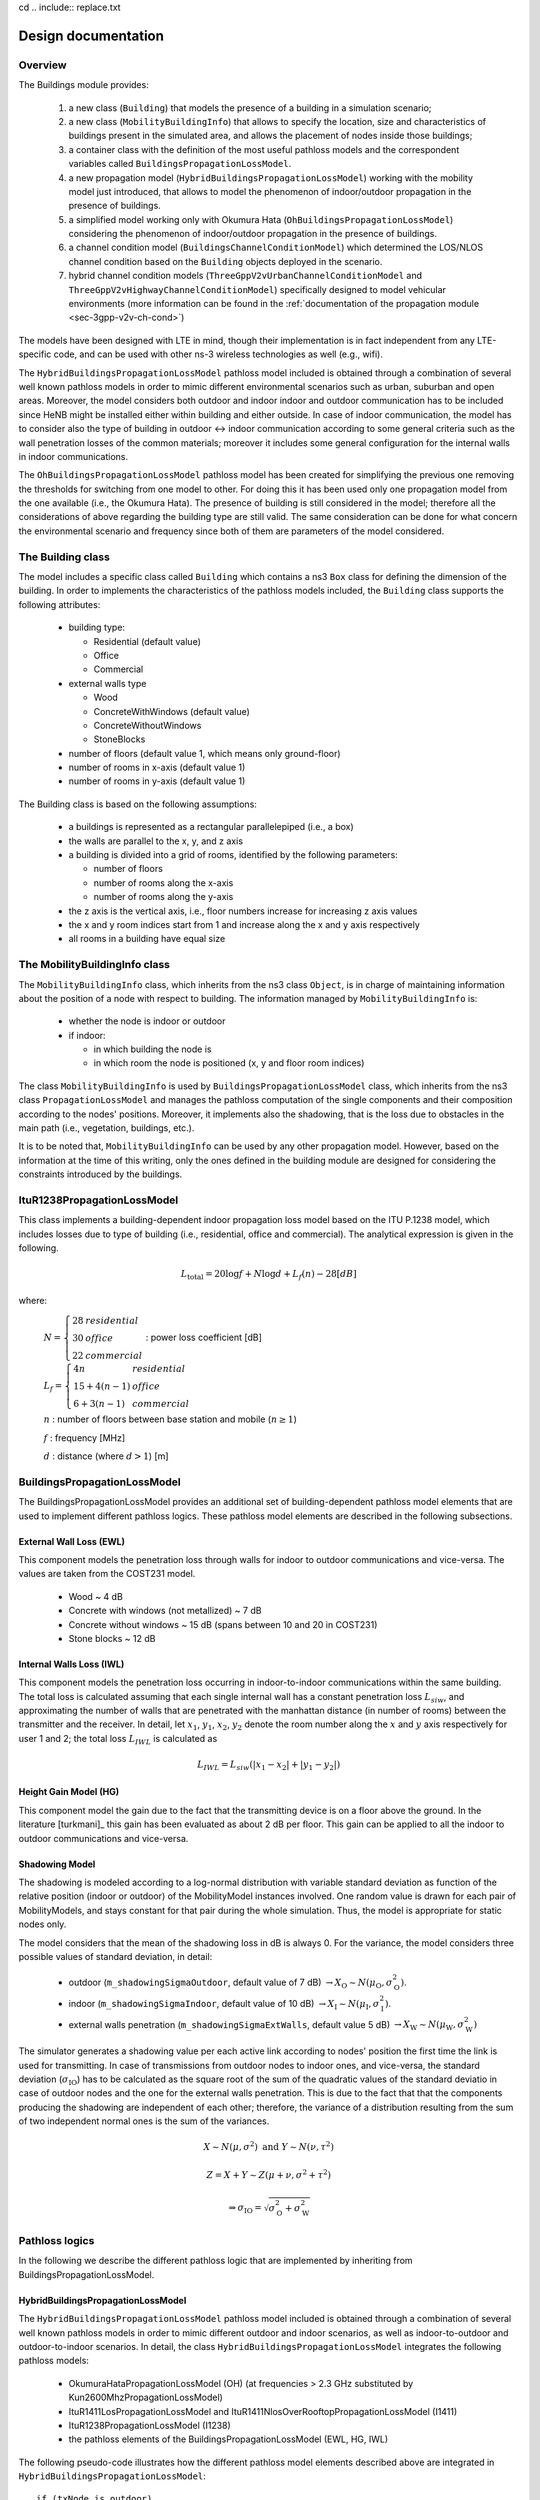 cd .. include:: replace.txt


++++++++++++++++++++++++++++++++++++++
Design documentation
++++++++++++++++++++++++++++++++++++++


Overview
++++++++

The Buildings module provides:

 #. a new class (``Building``) that models the presence of a building in a simulation scenario;
 #. a new class (``MobilityBuildingInfo``) that allows to specify the location, size and characteristics of buildings present in the simulated area, and allows the placement of nodes inside those buildings;
 #. a container class with the definition of the most useful pathloss models and the correspondent variables called ``BuildingsPropagationLossModel``.
 #. a new propagation model (``HybridBuildingsPropagationLossModel``) working with the mobility model just introduced, that allows to model the phenomenon of indoor/outdoor propagation in the presence of buildings.
 #. a simplified model working only with Okumura Hata (``OhBuildingsPropagationLossModel``) considering the phenomenon of indoor/outdoor propagation in the presence of buildings.
 #. a channel condition model (``BuildingsChannelConditionModel``) which determined the LOS/NLOS channel condition based on the ``Building`` objects deployed in the scenario.
 #. hybrid channel condition models (``ThreeGppV2vUrbanChannelConditionModel`` and ``ThreeGppV2vHighwayChannelConditionModel``) specifically designed to model vehicular environments (more information can be found in the :ref:`documentation of the propagation module <sec-3gpp-v2v-ch-cond>`)

The models have been designed with LTE in mind, though their implementation is in fact independent from any LTE-specific code, and can be used with other ns-3 wireless technologies as well (e.g., wifi).

The ``HybridBuildingsPropagationLossModel`` pathloss model included is obtained through a combination of several well known pathloss models in order to mimic different environmental scenarios such as urban, suburban and open areas. Moreover, the model considers both outdoor and indoor indoor and outdoor communication has to be included since HeNB might be installed either within building and either outside. In case of indoor communication, the model has to consider also the type of building in outdoor <-> indoor communication according to some general criteria such as the wall penetration losses of the common materials; moreover it includes some general configuration for the internal walls in indoor communications.

The ``OhBuildingsPropagationLossModel`` pathloss model has been created for simplifying the previous one removing the thresholds for switching from one model to other. For doing this it has been used only one propagation model from the one available (i.e., the Okumura Hata). The presence of building is still considered in the model; therefore all the considerations of above regarding the building type are still valid. The same consideration can be done for what concern the environmental scenario and frequency since both of them are parameters of the model considered.


The Building class
++++++++++++++++++

The model includes a specific class called ``Building`` which contains a ns3 ``Box`` class for defining the dimension of the building. In order to implements the characteristics of the pathloss models included, the ``Building`` class supports the following attributes:

  * building type:

    * Residential (default value)
    * Office
    * Commercial

  * external walls type

    * Wood
    * ConcreteWithWindows (default value)
    * ConcreteWithoutWindows
    * StoneBlocks

  * number of floors (default value 1, which means only ground-floor)
  * number of rooms in x-axis (default value 1)
  * number of rooms in y-axis (default value 1)

The Building class is based on the following assumptions:

 * a buildings is represented as a rectangular parallelepiped (i.e., a box)
 * the walls are parallel to the x, y, and z axis
 * a building is divided into a grid of rooms, identified by the following parameters:

   * number of floors
   * number of rooms along the x-axis
   * number of rooms along the y-axis

 * the z axis is the vertical axis, i.e., floor numbers increase for increasing z axis values
 * the x and y room indices start from 1 and increase along the x and y axis respectively
 * all rooms in a building have equal size



The MobilityBuildingInfo class
++++++++++++++++++++++++++++++

The ``MobilityBuildingInfo`` class, which inherits from the ns3 class ``Object``, is in charge of maintaining information about the position of a node with respect to building. The information managed by ``MobilityBuildingInfo`` is:

  * whether the node is indoor or outdoor
  * if indoor:

    * in which building the node is
    * in which room the node is positioned (x, y and floor room indices)

The class ``MobilityBuildingInfo`` is used by ``BuildingsPropagationLossModel`` class, which inherits from the ns3 class ``PropagationLossModel`` and manages the pathloss computation of the single components and their composition according to the nodes' positions. Moreover, it implements also the shadowing, that is the loss due to obstacles in the main path (i.e., vegetation, buildings, etc.).

It is to be noted that, ``MobilityBuildingInfo`` can be used by any other propagation model. However, based on the information at the time of this writing, only the ones defined in the building module are designed for considering the constraints introduced by the buildings.




ItuR1238PropagationLossModel
++++++++++++++++++++++++++++

This class implements a building-dependent indoor propagation loss model based on the ITU P.1238 model, which includes losses due to type of building (i.e., residential, office and commercial).
The analytical expression is given in the following.

.. math::

  L_\mathrm{total} = 20\log f + N\log d + L_f(n)- 28 [dB]

where:

  :math:`N = \left\{ \begin{array}{lll} 28 & residential \\ 30 & office \\ 22 & commercial\end{array} \right.` : power loss coefficient [dB]

  :math:`L_f = \left\{ \begin{array}{lll} 4n & residential \\ 15+4(n-1) & office \\ 6+3(n-1) & commercial\end{array} \right.`

  :math:`n` : number of floors between base station and mobile (:math:`n\ge 1`)

  :math:`f` : frequency [MHz]

  :math:`d` : distance (where :math:`d > 1`) [m]




BuildingsPropagationLossModel
+++++++++++++++++++++++++++++

The BuildingsPropagationLossModel provides an additional set of building-dependent pathloss model elements that are used to implement different pathloss logics. These pathloss model elements are described in the following subsections.



External Wall Loss (EWL)
-------------------------

This component models the penetration loss through walls for indoor to outdoor communications and vice-versa. The values are taken from the COST231 model.

  * Wood ~ 4 dB
  * Concrete with windows (not metallized) ~ 7 dB
  * Concrete without windows ~ 15 dB (spans between 10 and 20 in COST231)
  * Stone blocks ~ 12 dB


Internal Walls Loss (IWL)
-------------------------

This component models the penetration loss occurring in indoor-to-indoor communications within the same building. The total loss is calculated assuming that each single internal wall has a constant penetration loss :math:`L_{siw}`, and approximating the number of walls that are penetrated with the manhattan distance (in number of rooms) between the transmitter and the receiver. In detail, let :math:`x_1`, :math:`y_1`, :math:`x_2`, :math:`y_2` denote the room number along the :math:`x` and :math:`y` axis respectively for user 1 and 2; the total loss :math:`L_{IWL}` is calculated as

.. math::

  L_{IWL} = L_{siw} (|x_1 -x_2| + |y_1 - y_2|)





Height Gain Model (HG)
-----------------------

This component model the gain due to the fact that the transmitting device is on a floor above the ground. In the literature [turkmani]_ this gain has been evaluated as about 2 dB per floor. This gain can be applied to all the indoor to outdoor communications and vice-versa.


Shadowing Model
---------------

The shadowing is modeled according to a log-normal distribution with variable standard deviation as function of the relative position (indoor or outdoor) of the MobilityModel instances involved. One random value is drawn for each pair of MobilityModels, and stays constant for that pair during the whole simulation. Thus, the model is appropriate for static nodes only.

The model considers that the mean of the shadowing loss in dB is always 0. For the variance, the model considers three possible values of standard deviation, in detail:

 * outdoor (``m_shadowingSigmaOutdoor``, default value of 7 dB) :math:`\rightarrow X_\mathrm{O} \sim N(\mu_\mathrm{O}, \sigma_\mathrm{O}^2)`.
 * indoor (``m_shadowingSigmaIndoor``, default value of 10 dB) :math:`\rightarrow X_\mathrm{I} \sim N(\mu_\mathrm{I}, \sigma_\mathrm{I}^2)`.
 * external walls penetration (``m_shadowingSigmaExtWalls``, default value 5 dB) :math:`\rightarrow X_\mathrm{W} \sim N(\mu_\mathrm{W}, \sigma_\mathrm{W}^2)`

The simulator generates a shadowing value per each active link according to nodes' position the first time the link is used for transmitting. In case of transmissions from outdoor nodes to indoor ones, and vice-versa, the standard deviation (:math:`\sigma_\mathrm{IO}`) has to be calculated as the square root of the sum of the quadratic values of the standard deviatio in case of outdoor nodes and the one for the external walls penetration. This is due to the fact that that the components producing the shadowing are independent of each other; therefore, the variance of a distribution resulting from the sum of two independent normal ones is the sum of the variances.

.. math::

  X \sim N(\mu,\sigma^2) \mbox{ and } Y \sim N(\nu,\tau^2)

  Z = X + Y \sim Z (\mu + \nu, \sigma^2 + \tau^2)

  \Rightarrow \sigma_\mathrm{IO} = \sqrt{\sigma_\mathrm{O}^2 + \sigma_\mathrm{W}^2}





Pathloss logics
+++++++++++++++

In the following we describe the different pathloss logic that are implemented by inheriting from BuildingsPropagationLossModel.


HybridBuildingsPropagationLossModel
-----------------------------------

The ``HybridBuildingsPropagationLossModel`` pathloss model included is obtained through a combination of several well known pathloss models in order to mimic different outdoor and indoor scenarios, as well as indoor-to-outdoor and outdoor-to-indoor scenarios. In detail, the class ``HybridBuildingsPropagationLossModel`` integrates the following pathloss models:

 * OkumuraHataPropagationLossModel (OH) (at frequencies > 2.3 GHz substituted by Kun2600MhzPropagationLossModel)
 * ItuR1411LosPropagationLossModel and ItuR1411NlosOverRooftopPropagationLossModel (I1411)
 * ItuR1238PropagationLossModel (I1238)
 * the pathloss elements of the BuildingsPropagationLossModel (EWL, HG, IWL)

The following pseudo-code illustrates how the different pathloss model elements described above are integrated in  ``HybridBuildingsPropagationLossModel``::

  if (txNode is outdoor)
    then
      if (rxNode is outdoor)
        then
          if (distance > 1 km)
            then
              if (rxNode or txNode is below the rooftop)
                then
                  L = I1411
                else
                  L = OH
            else
              L = I1411
        else (rxNode is indoor)
          if (distance > 1 km)
            then
              if (rxNode or txNode is below the rooftop)
                L = I1411 + EWL + HG
              else
                L = OH + EWL + HG
            else
              L = I1411 + EWL + HG
  else (txNode is indoor)
    if (rxNode is indoor)
      then
       if (same building)
          then
            L = I1238 + IWL
          else
            L = I1411 + 2*EWL
     else (rxNode is outdoor)
      if (distance > 1 km)
        then
          if (rxNode or txNode is below the rooftop)
                then
                  L = I1411 + EWL + HG
                else
                  L = OH + EWL + HG
        else
          L = I1411 + EWL




We note that, for the case of communication between two nodes below rooftop level with distance is greater then 1 km, we still consider the I1411 model, since OH is specifically designed for macro cells and therefore for antennas above the roof-top level.

For the ITU-R P.1411 model we consider both the LOS and NLoS versions. In particular, we considers the LoS propagation for distances that are shorted than a tunable threshold (``m_itu1411NlosThreshold``). In case on NLoS propagation, the over the roof-top model is taken in consideration for modeling both macro BS and SC. In case on NLoS several parameters scenario dependent have been included, such as average street width, orientation, etc. The values of such parameters have to be properly set according to the scenario implemented, the model does not calculate natively their values. In case any values is provided, the standard ones are used, apart for the height of the mobile and BS, which instead their integrity is tested directly in the code (i.e., they have to be greater then zero).  In the following we give the expressions of the components of the model.

We also note that the use of different propagation models (OH, I1411, I1238 with their variants) in HybridBuildingsPropagationLossModel can result in discontinuities of the pathloss with respect to distance. A proper tuning of the attributes (especially the distance threshold attributes) can avoid these discontinuities. However, since the behavior of each model depends on several other parameters (frequency, node height, etc), there is no default value of these thresholds that can avoid the discontinuities in all possible configurations. Hence, an appropriate tuning of these parameters is left to the user.


OhBuildingsPropagationLossModel
-------------------------------

The ``OhBuildingsPropagationLossModel`` class has been created as a simple means to solve the discontinuity problems of ``HybridBuildingsPropagationLossModel`` without doing scenario-specific  parameter tuning. The solution is to use only one propagation loss model (i.e., Okumura Hata), while retaining the structure of the pathloss logic for the calculation of other path loss components (such as wall penetration losses). The result is a model that is free of discontinuities (except those due to walls), but that is less realistic overall for a generic scenario with buildings and outdoor/indoor users, e.g., because Okumura Hata is not suitable neither for indoor communications nor for outdoor communications below rooftop level.

In detail, the class ``OhBuildingsPropagationLossModel`` integrates the following pathloss models:

 * OkumuraHataPropagationLossModel (OH)
 * the pathloss elements of the BuildingsPropagationLossModel (EWL, HG, IWL)

The following pseudo-code illustrates how the different pathloss model elements described above are integrated in ``OhBuildingsPropagationLossModel``::

  if (txNode is outdoor)
    then
      if (rxNode is outdoor)
        then
          L = OH
        else (rxNode is indoor)
          L = OH + EWL
  else (txNode is indoor)
    if (rxNode is indoor)
      then
       if (same building)
          then
            L = OH + IWL
          else
            L = OH + 2*EWL
     else (rxNode is outdoor)
        L = OH + EWL

We note that OhBuildingsPropagationLossModel is a significant simplification with respect to HybridBuildingsPropagationLossModel, due to the fact that OH is used always. While this gives a less accurate model in some scenarios (especially below rooftop and indoor), it effectively avoids the issue of pathloss discontinuities that affects HybridBuildingsPropagationLossModel.
